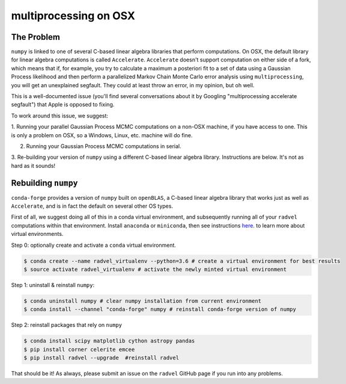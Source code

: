 .. _OSX-multiprocessing:

multiprocessing on OSX
==========================

The Problem
+++++++++++
``numpy`` is linked to one of several C-based linear algebra libraries that
perform computations. On OSX, the default library for linear algebra computations
is called ``Accelerate``. ``Accelerate`` doesn't support computation on either
side of a fork, which means that if, for example, you try to calculate a maximum
a posteriori fit to a set of data using a Gaussian Process likelihood and then 
perform a parallelized Markov Chain Monte Carlo error analysis using ``multiprocessing``, 
you will get an unexplained segfault. They could at least throw an error, in my opinion, 
but oh well. 

This is a well-documented issue (you'll find several conversations about it by Googling 
"multiprocessing accelerate segfault") that Apple is opposed to fixing. 

To work around this issue, we suggest:

1. Running your parallel Gaussian Process MCMC computations on a non-OSX machine, 
if you have access to one. This is only a problem on OSX, so a Windows, 
Linux, etc. machine will do fine.

2. Running your Gaussian Process MCMC computations in serial.

3. Re-building your version of ``numpy`` using a 
different C-based linear algebra library. Instructions
are below. It's not as hard as it sounds!

Rebuilding ``numpy``
++++++++++++++++++++
``conda-forge`` provides a version of ``numpy`` built on ``openBLAS``, a
C-based linear algebra library that works just as well as ``Accelerate``,
and is in fact the default on several other OS types. 

First of all, we suggest doing all of this in a conda virtual environment, 
and subsequently running all of your ``radvel`` computations within that environment. 
Install ``anaconda`` or ``miniconda``, then see instructions `here
<https://conda.io/docs/user-guide/tasks/manage-environments.html>`_.
to learn more about virtual environments.

Step 0: optionally create and activate a ``conda`` virtual environment.

.. code-block:: bash
	
	$ conda create --name radvel_virtualenv --python=3.6 # create a virtual environment for best results
	$ source activate radvel_virtualenv # activate the newly minted virtual environment

Step 1: uninstall & reinstall ``numpy``:

.. code-block:: bash

	$ conda uninstall numpy # clear numpy installation from current environment
	$ conda install --channel "conda-forge" numpy # reinstall conda-forge version of numpy

Step 2: reinstall packages that rely on ``numpy``

.. code-block:: bash

	$ conda install scipy matplotlib cython astropy pandas
	$ pip install corner celerite emcee
	$ pip install radvel --upgrade  #reinstall radvel


That should be it! As always, please submit an issue on the ``radvel`` GitHub page if you run
into any problems.